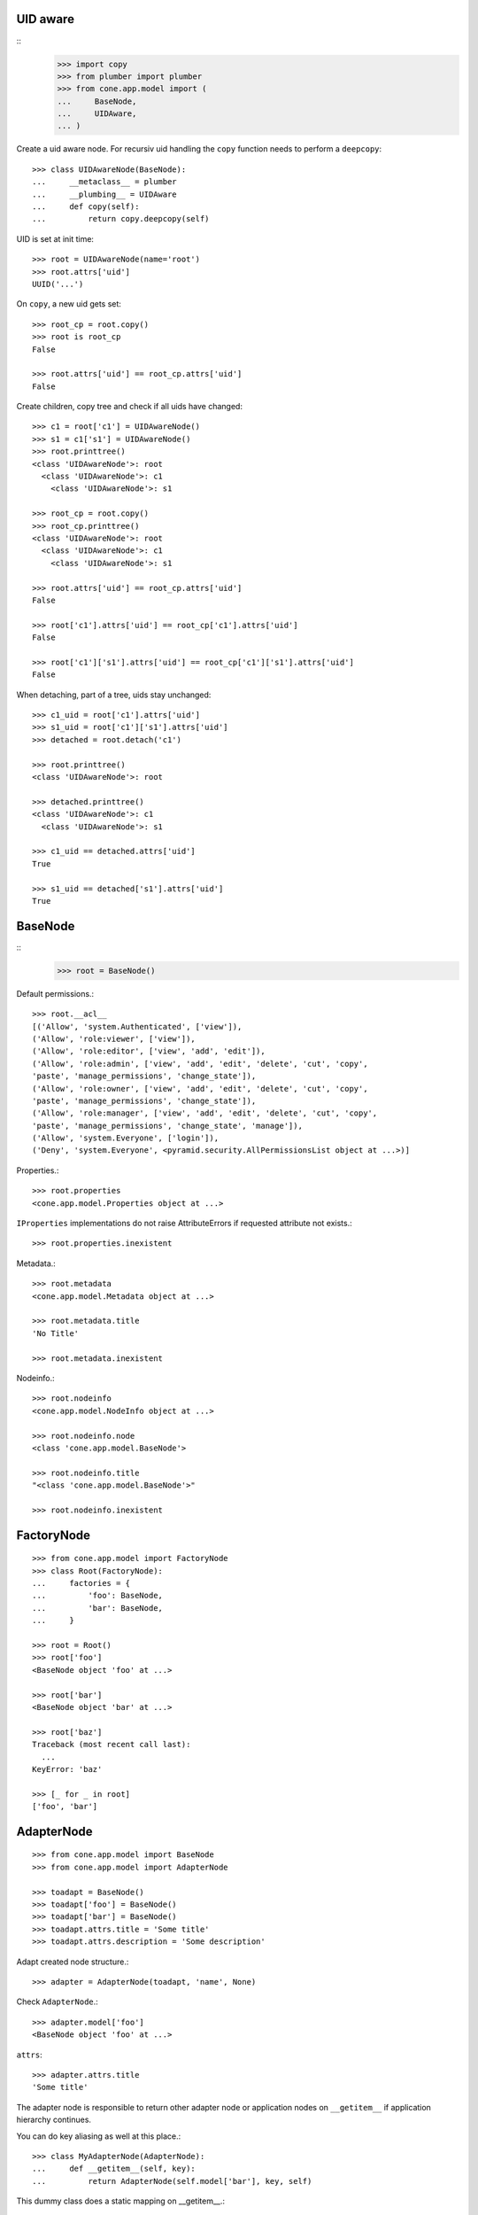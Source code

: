 UID aware
---------
::
    >>> import copy
    >>> from plumber import plumber
    >>> from cone.app.model import (
    ...     BaseNode,
    ...     UIDAware,
    ... )

Create a uid aware node. For recursiv uid handling the ``copy`` function needs
to perform a ``deepcopy``::

    >>> class UIDAwareNode(BaseNode):
    ...     __metaclass__ = plumber
    ...     __plumbing__ = UIDAware
    ...     def copy(self):
    ...         return copy.deepcopy(self)

UID is set at init time::

    >>> root = UIDAwareNode(name='root')
    >>> root.attrs['uid']
    UUID('...')

On ``copy``, a new uid gets set::

    >>> root_cp = root.copy()
    >>> root is root_cp
    False
    
    >>> root.attrs['uid'] == root_cp.attrs['uid']
    False

Create children, copy tree and check if all uids have changed::

    >>> c1 = root['c1'] = UIDAwareNode()
    >>> s1 = c1['s1'] = UIDAwareNode()
    >>> root.printtree()
    <class 'UIDAwareNode'>: root
      <class 'UIDAwareNode'>: c1
        <class 'UIDAwareNode'>: s1
    
    >>> root_cp = root.copy()
    >>> root_cp.printtree()
    <class 'UIDAwareNode'>: root
      <class 'UIDAwareNode'>: c1
        <class 'UIDAwareNode'>: s1
    
    >>> root.attrs['uid'] == root_cp.attrs['uid']
    False
    
    >>> root['c1'].attrs['uid'] == root_cp['c1'].attrs['uid']
    False
    
    >>> root['c1']['s1'].attrs['uid'] == root_cp['c1']['s1'].attrs['uid']
    False

When detaching, part of a tree, uids stay unchanged::

    >>> c1_uid = root['c1'].attrs['uid']
    >>> s1_uid = root['c1']['s1'].attrs['uid']
    >>> detached = root.detach('c1')
    
    >>> root.printtree()
    <class 'UIDAwareNode'>: root
    
    >>> detached.printtree()
    <class 'UIDAwareNode'>: c1
      <class 'UIDAwareNode'>: s1
    
    >>> c1_uid == detached.attrs['uid']
    True
    
    >>> s1_uid == detached['s1'].attrs['uid']
    True


BaseNode
--------
::
    >>> root = BaseNode()

Default permissions.::

    >>> root.__acl__
    [('Allow', 'system.Authenticated', ['view']), 
    ('Allow', 'role:viewer', ['view']), 
    ('Allow', 'role:editor', ['view', 'add', 'edit']), 
    ('Allow', 'role:admin', ['view', 'add', 'edit', 'delete', 'cut', 'copy', 
    'paste', 'manage_permissions', 'change_state']), 
    ('Allow', 'role:owner', ['view', 'add', 'edit', 'delete', 'cut', 'copy', 
    'paste', 'manage_permissions', 'change_state']), 
    ('Allow', 'role:manager', ['view', 'add', 'edit', 'delete', 'cut', 'copy', 
    'paste', 'manage_permissions', 'change_state', 'manage']), 
    ('Allow', 'system.Everyone', ['login']), 
    ('Deny', 'system.Everyone', <pyramid.security.AllPermissionsList object at ...>)]

Properties.::

    >>> root.properties
    <cone.app.model.Properties object at ...>

``IProperties`` implementations do not raise AttributeErrors if requested
attribute not exists.::

    >>> root.properties.inexistent

Metadata.::

    >>> root.metadata
    <cone.app.model.Metadata object at ...>
    
    >>> root.metadata.title
    'No Title'

    >>> root.metadata.inexistent

Nodeinfo.::

    >>> root.nodeinfo
    <cone.app.model.NodeInfo object at ...>
    
    >>> root.nodeinfo.node
    <class 'cone.app.model.BaseNode'>
    
    >>> root.nodeinfo.title
    "<class 'cone.app.model.BaseNode'>"
    
    >>> root.nodeinfo.inexistent


FactoryNode
-----------

::

    >>> from cone.app.model import FactoryNode
    >>> class Root(FactoryNode):
    ...     factories = {
    ...         'foo': BaseNode,
    ...         'bar': BaseNode,
    ...     }
    
    >>> root = Root()
    >>> root['foo']
    <BaseNode object 'foo' at ...>
    
    >>> root['bar']
    <BaseNode object 'bar' at ...>
    
    >>> root['baz']
    Traceback (most recent call last):
      ...
    KeyError: 'baz'
    
    >>> [_ for _ in root]
    ['foo', 'bar']


AdapterNode
-----------

::

    >>> from cone.app.model import BaseNode
    >>> from cone.app.model import AdapterNode
    
    >>> toadapt = BaseNode()
    >>> toadapt['foo'] = BaseNode()
    >>> toadapt['bar'] = BaseNode()
    >>> toadapt.attrs.title = 'Some title'
    >>> toadapt.attrs.description = 'Some description'

Adapt created node structure.::

    >>> adapter = AdapterNode(toadapt, 'name', None)

Check ``AdapterNode``.::

    >>> adapter.model['foo']
    <BaseNode object 'foo' at ...>

``attrs``::

    >>> adapter.attrs.title
    'Some title'
    
The adapter node is responsible to return other adapter node or application
nodes on ``__getitem__`` if application hierarchy continues.

You can do key aliasing as well at this place.::

    >>> class MyAdapterNode(AdapterNode):
    ...     def __getitem__(self, key):
    ...         return AdapterNode(self.model['bar'], key, self)

This dummy class does a static mapping on __getitem__.::

    >>> node = MyAdapterNode(toadapt, 'adapter', None)
    >>> child = node['aliased']
    >>> child
    <AdapterNode object 'aliased' at ...>
    
    >>> child.model
    <BaseNode object 'bar' at ...>
    
    >>> [key for key in node]
    ['foo', 'bar']

The application node path differs from the adapted node path. This is essential
to keep the application path sane while not violating the adapted node's
structure.::

    >>> child.path
    ['adapter', 'aliased']
    
    >>> child.model.path
    [None, 'bar']


Metadata
--------

The ``IMetadata`` implementation returned by ``IApplicationNode.metadata`` is
used by the application for displaying metadata information.

The default implementation accepts a dict like object on ``__init__``.::

    >>> from cone.app.model import BaseMetadata
    >>> data = {
    ...     'title': 'some title',
    ...     'description': 'some description',
    ...     'creator': 'john doe',
    ... }

Check ``INodeAdapter`` interface.::

    >>> metadata = BaseMetadata(data)

``__getattr__``. No AttributeError is raised if attribute is inexistent.::

    >>> metadata.title
    'some title'
    
    >>> metadata.description
    'some description'
    
    >>> metadata.creator
    'john doe'
    
    >>> metadata.inexistent

``__getitem__``::

    >>> metadata['title']
    'some title'

``__contains__``::

    >>> 'description' in metadata
    True

``get``::

    >>> metadata.get('creator')
    'john doe'


NodeInfo
--------

The ``INodeInfo`` providing object holds information about the application
node.::

    >>> from cone.app.model import BaseNodeInfo
    >>> nodeinfo = BaseNodeInfo()
    >>> nodeinfo.node = BaseNode
    >>> nodeinfo.addables = ['basenode']
    >>> nodeinfo.title = 'Base Node'

Register node info.::

    >>> from cone.app.model import registerNodeInfo, getNodeInfo
    >>> registerNodeInfo('basenode', nodeinfo)

Lookup Node info.::

    >>> nodeinfo = getNodeInfo('basenode')
    >>> nodeinfo.title
    'Base Node'

``__getattr__``. No AttributeError is raised if attribute is inexistent.::

    >>> nodeinfo.addables
    ['basenode']
    
    >>> nodeinfo.inexistent

``__getitem__``::

    >>> nodeinfo['addables']
    ['basenode']

``__contains__``::

    >>> 'node' in nodeinfo
    True

``get``::

    >>> nodeinfo.get('node')
    <class 'cone.app.model.BaseNode'>


Properties
----------

You can use the ``Properties`` object for any kind of mapping.::

    >>> from cone.app.model import Properties
    >>> p1 = Properties()
    >>> p1.prop = 'Foo'
    
    >>> p2 = Properties()
    >>> p2.prop = 'Bar'
    
    >>> p1.prop, p2.prop
    ('Foo', 'Bar')


ProtectedProperties
-------------------

Protected properties checks against permission for properties::

    >>> from cone.app.model import ProtectedProperties
    >>> context = BaseNode()

'viewprotected' property gets protected by 'view' permission::

    >>> permissions = {
    ...     'viewprotected': ['view'],
    ... }
    >>> props = ProtectedProperties(context, permissions)

Setting properties works always::

    >>> props.viewprotected = True
    >>> props.unprotected = True

Unauthorized just permits access to unprotected property::

    >>> props.viewprotected
    >>> props.unprotected
    True
    
    >>> 'viewprotected' in props
    False
    
    >>> 'unprotected' in props
    True
    
    >>> props.keys()
    ['unprotected']
    
    >>> props.get('viewprotected')
    >>> props.get('unprotected')
    True
    
    >>> props['viewprotected']
    Traceback (most recent call last):
      ...
    KeyError: u"No permission to access 'viewprotected'"
    
    >>> props['unprotected']
    True

Authenticate, both properties are now available::

    >>> layer.login('viewer')
    
    >>> props['viewprotected']
    True
    
    >>> props.viewprotected
    True
    
    >>> props.unprotected
    True
    
    >>> props.keys()
    ['unprotected', 'viewprotected']
    
    >>> props.get('viewprotected')
    True
    
    >>> props.get('unprotected')
    True
    
    >>> props.viewprotected = False
    >>> props.viewprotected
    False
    
    >>> layer.logout()


XML Properties
--------------

There's a convenience object for XML input and output.

Dummy environment.::

    >>> import os
    >>> import tempfile
    >>> tempdir = tempfile.mkdtemp()
    
Create XML properties with path and optional data.::

    >>> from cone.app.model import XMLProperties
    >>> props = XMLProperties(os.path.join(tempdir, 'props.xml'),
    ...                       data={'foo': u'äöüß'})

Testing helper functions.::
    
    >>> props._keys()
    ['foo']
    
    >>> props._values()
    [u'\xc3\xa4\xc3\xb6\xc3\xbc\xc3\x9f']

XML properties could be datetime objects.::

    >>> from datetime import datetime
    >>> props.effective = datetime(2010, 1, 1, 10, 15)
    >>> props.empty = ''

XML properties could be multi valued...::

    >>> props.keywords = ['a', datetime(2010, 1, 1, 10, 15), '']

...or dict/odict instance::

    >>> from odict import odict
    >>> props.dictlike = odict([('a', 'foo'), ('b', 'bar'), ('c', '')])

Nothing added yet.::

    >>> os.listdir(tempdir)
    []

Call props, file is now written to disk.::

    >>> props()
    >>> os.listdir(tempdir)
    ['props.xml']

Check file contents.::

    >>> with open(os.path.join(tempdir, 'props.xml')) as file:
    ...     file.read().split('\n')
    ['<properties>', 
    '  <foo>&#195;&#164;&#195;&#182;&#195;&#188;&#195;&#159;</foo>', 
    '  <effective>2010-01-01T10:15:00</effective>', 
    '  <empty></empty>', 
    '  <keywords>', 
    '    <item>a</item>', 
    '    <item>2010-01-01T10:15:00</item>', 
    '    <item></item>', 
    '  </keywords>', 
    '  <dictlike>', 
    '    <elem>', 
    '      <key>a</key>', 
    '      <value>foo</value>', 
    '    </elem>', 
    '    <elem>', 
    '      <key>b</key>', 
    '      <value>bar</value>', 
    '    </elem>', 
    '    <elem>', 
    '      <key>c</key>', 
    '      <value></value>', 
    '    </elem>', 
    '  </dictlike>', 
    '</properties>', 
    '']

Overwrite ``foo`` and add ``bar`` properties; Note that even markup can be 
used safely.::

    >>> props.foo = 'foo'
    >>> props.bar = '<bar>äöü</bar>'
    
Call props and check result.::
    
    >>> props()
    >>> with open(os.path.join(tempdir, 'props.xml')) as file:
    ...     file.read().split('\n')
    ['<properties>', 
    '  <foo>foo</foo>', 
    '  <effective>2010-01-01T10:15:00</effective>', 
    '  <empty></empty>', 
    '  <keywords>', 
    '    <item>a</item>', 
    '    <item>2010-01-01T10:15:00</item>', 
    '    <item></item>', 
    '  </keywords>', 
    '  <dictlike>', 
    '    <elem>', 
    '      <key>a</key>', 
    '      <value>foo</value>', 
    '    </elem>', 
    '    <elem>', 
    '      <key>b</key>', 
    '      <value>bar</value>', 
    '    </elem>', 
    '    <elem>', 
    '      <key>c</key>', 
    '      <value></value>', 
    '    </elem>', 
    '  </dictlike>', 
    '  <bar>&lt;bar&gt;&#228;&#246;&#252;&lt;/bar&gt;</bar>', 
    '</properties>', 
    '']

Create XML properties from existing file.::

    >>> props = XMLProperties(os.path.join(tempdir, 'props.xml'))
    >>> props._keys()
    ['foo', 'effective', 'empty', 'keywords', 'dictlike', 'bar']
    
    >>> props._values()
    [u'foo', 
    datetime.datetime(2010, 1, 1, 10, 15), 
    u'', 
    [u'a', datetime.datetime(2010, 1, 1, 10, 15), u''], 
    odict([('a', 'foo'), ('b', 'bar'), ('c', None)]), 
    u'<bar>\xe4\xf6\xfc</bar>']

Delete property.::

    >>> del props['foo']
    >>> props._keys()
    ['effective', 'empty', 'keywords', 'dictlike', 'bar']
    
    >>> del props['inexistent']
    Traceback (most recent call last):
      ...
    KeyError: u'property inexistent does not exist'

Call and check results.::

    >>> props()
    >>> with open(os.path.join(tempdir, 'props.xml')) as file:
    ...     file.read().split('\n')
    ['<properties>', 
    '  <effective>2010-01-01T10:15:00</effective>', 
    '  <empty></empty>', 
    '  <keywords>', 
    '    <item>a</item>', 
    '    <item>2010-01-01T10:15:00</item>', 
    '    <item></item>', 
    '  </keywords>', 
    '  <dictlike>', 
    '    <elem>', 
    '      <key>a</key>', 
    '      <value>foo</value>', 
    '    </elem>', 
    '    <elem>', 
    '      <key>b</key>', 
    '      <value>bar</value>', 
    '    </elem>', 
    '    <elem>', 
    '      <key>c</key>', 
    '      <value>None</value>', 
    '    </elem>', 
    '  </dictlike>', 
    '  <bar>&lt;bar&gt;&#228;&#246;&#252;&lt;/bar&gt;</bar>', 
    '</properties>', 
    '']

Change order of odict and check results::

    >>> props.dictlike = odict([('b', 'bar'), ('a', 'foo')])
    >>> props()
    >>> with open(os.path.join(tempdir, 'props.xml')) as file:
    ...     file.read().split('\n')
    ['<properties>', 
    '  <effective>2010-01-01T10:15:00</effective>', 
    '  <empty></empty>', 
    '  <keywords>', 
    '    <item>a</item>', 
    '    <item>2010-01-01T10:15:00</item>', 
    '    <item></item>', 
    '  </keywords>', 
    '  <dictlike>', 
    '    <elem>', 
    '      <key>b</key>', 
    '      <value>bar</value>', 
    '    </elem>', 
    '    <elem>', 
    '      <key>a</key>', 
    '      <value>foo</value>', 
    '    </elem>', 
    '  </dictlike>', 
    '  <bar>&lt;bar&gt;&#228;&#246;&#252;&lt;/bar&gt;</bar>', 
    '</properties>', 
    '']
    
    >>> os.remove(os.path.join(tempdir, 'props.xml'))

ConfigProperties
----------------

A Properties implementation exists for Config files used by python
configparser.:: 

    >>> from cone.app.model import ConfigProperties
    >>> props = ConfigProperties(os.path.join(tempdir, 'props.cfg'),
    ...                          data={'foo': 1})

Nothing added yet.::

    >>> os.listdir(tempdir)
    []

Call props, file is now written to disk.::

    >>> props()
    >>> os.listdir(tempdir)
    ['props.cfg']

Check file contents.::

    >>> with open(os.path.join(tempdir, 'props.cfg')) as file:
    ...     file.read()
    '[properties]\nfoo = 1\n\n'

Overwrite ``foo`` and add ``bar`` properties.::

    >>> props.foo = 'foo'
    >>> props.bar = 'bar'
    
Call props and check result.::
    
    >>> props()
    >>> with open(os.path.join(tempdir, 'props.cfg')) as file:
    ...     file.read()
    '[properties]\nfoo = foo\nbar = bar\n\n'

Create config properties from existing file.::

    >>> props = ConfigProperties(os.path.join(tempdir, 'props.cfg'))
    >>> props.foo
    'foo'
    
    >>> props.bar
    'bar'

Test ``__getitem__``::

    >>> props['foo']
    'foo'
    
    >>> props['inexistent']
    Traceback (most recent call last):
      ...
    KeyError: 'inexistent'

Test ``get``::

    >>> props.get('foo')
    'foo'
    
    >>> props.get('inexistent', 'default')
    'default'

Test ``__conteins__``::

    >>> 'foo' in props
    True
    
    >>> 'inexistent' in props
    False

Delete property.::

    >>> del props['inexistent']
    Traceback (most recent call last):
      ...
    KeyError: u'property inexistent does not exist'
    
    >>> del props['foo']
    >>> props.foo

Call and check results.::

    >>> props()
    >>> with open(os.path.join(tempdir, 'props.cfg')) as file:
    ...     file.read()
    '[properties]\nbar = bar\n\n'

    >>> import shutil
    >>> shutil.rmtree(tempdir)
